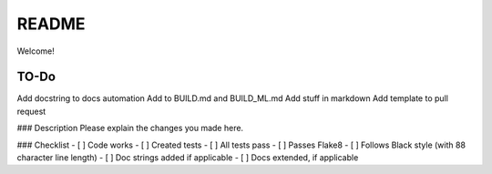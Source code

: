 .. highlight:: shell

============
README
============

Welcome!

TO-Do
-------------

Add docstring to docs automation
Add to BUILD.md and BUILD_ML.md
Add stuff in markdown
Add template to pull request

### Description
Please explain the changes you made here.

### Checklist
- [ ] Code works
- [ ] Created tests 
- [ ] All tests pass
- [ ] Passes Flake8
- [ ] Follows Black style (with 88 character line length)
- [ ] Doc strings added if applicable
- [ ] Docs extended, if applicable

